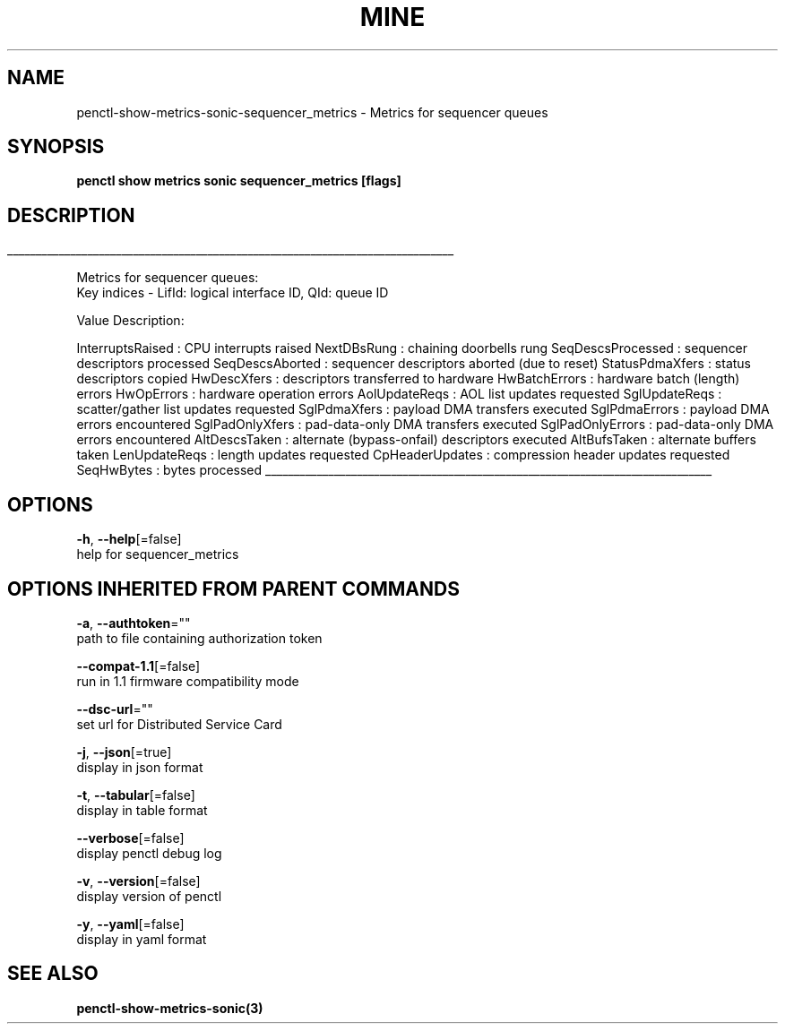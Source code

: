 .TH "MINE" "3" "Jul 2020" "Auto generated by spf13/cobra" "" 
.nh
.ad l


.SH NAME
.PP
penctl\-show\-metrics\-sonic\-sequencer\_metrics \- Metrics for sequencer queues


.SH SYNOPSIS
.PP
\fBpenctl show metrics sonic sequencer\_metrics [flags]\fP


.SH DESCRIPTION
.ti 0
\l'\n(.lu'

.PP
Metrics for sequencer queues:
 Key indices \- LifId: logical interface ID, QId: queue ID

.PP
Value Description:

.PP
InterruptsRaised    : CPU interrupts raised
NextDBsRung : chaining doorbells rung
SeqDescsProcessed   : sequencer descriptors processed
SeqDescsAborted : sequencer descriptors aborted (due to reset)
StatusPdmaXfers : status descriptors copied
HwDescXfers : descriptors transferred to hardware
HwBatchErrors   : hardware batch (length) errors
HwOpErrors  : hardware operation errors
AolUpdateReqs   : AOL list updates requested
SglUpdateReqs   : scatter/gather list updates requested
SglPdmaXfers    : payload DMA transfers executed
SglPdmaErrors   : payload DMA errors encountered
SglPadOnlyXfers : pad\-data\-only DMA transfers executed
SglPadOnlyErrors    : pad\-data\-only DMA errors encountered
AltDescsTaken   : alternate (bypass\-onfail) descriptors executed
AltBufsTaken    : alternate buffers taken
LenUpdateReqs   : length updates requested
CpHeaderUpdates : compression header updates requested
SeqHwBytes  : bytes processed

.ti 0
\l'\n(.lu'


.SH OPTIONS
.PP
\fB\-h\fP, \fB\-\-help\fP[=false]
    help for sequencer\_metrics


.SH OPTIONS INHERITED FROM PARENT COMMANDS
.PP
\fB\-a\fP, \fB\-\-authtoken\fP=""
    path to file containing authorization token

.PP
\fB\-\-compat\-1.1\fP[=false]
    run in 1.1 firmware compatibility mode

.PP
\fB\-\-dsc\-url\fP=""
    set url for Distributed Service Card

.PP
\fB\-j\fP, \fB\-\-json\fP[=true]
    display in json format

.PP
\fB\-t\fP, \fB\-\-tabular\fP[=false]
    display in table format

.PP
\fB\-\-verbose\fP[=false]
    display penctl debug log

.PP
\fB\-v\fP, \fB\-\-version\fP[=false]
    display version of penctl

.PP
\fB\-y\fP, \fB\-\-yaml\fP[=false]
    display in yaml format


.SH SEE ALSO
.PP
\fBpenctl\-show\-metrics\-sonic(3)\fP
